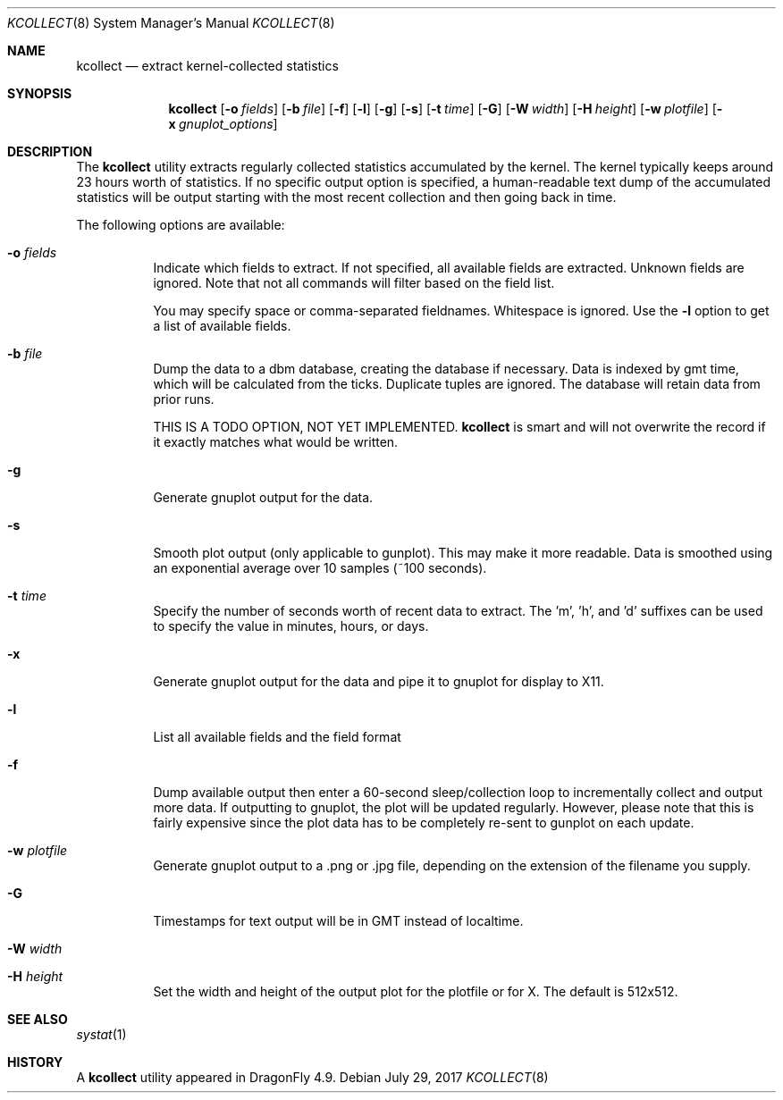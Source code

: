 .\" Copyright (c) 2017 The DragonFly Project.  All rights reserved.
.\"
.\" This code is derived from software contributed to The DragonFly Project
.\" by Matthew Dillon <dillon@backplane.com>
.\"
.\" Redistribution and use in source and binary forms, with or without
.\" modification, are permitted provided that the following conditions
.\" are met:
.\"
.\" 1. Redistributions of source code must retain the above copyright
.\"    notice, this list of conditions and the following disclaimer.
.\" 2. Redistributions in binary form must reproduce the above copyright
.\"    notice, this list of conditions and the following disclaimer in
.\"    the documentation and/or other materials provided with the
.\"    distribution.
.\"
.\" THIS SOFTWARE IS PROVIDED BY THE COPYRIGHT HOLDERS AND CONTRIBUTORS
.\" ``AS IS'' AND ANY EXPRESS OR IMPLIED WARRANTIES, INCLUDING, BUT NOT
.\" LIMITED TO, THE IMPLIED WARRANTIES OF MERCHANTABILITY AND FITNESS
.\" FOR A PARTICULAR PURPOSE ARE DISCLAIMED.  IN NO EVENT SHALL THE
.\" COPYRIGHT HOLDERS OR CONTRIBUTORS BE LIABLE FOR ANY DIRECT, INDIRECT,
.\" INCIDENTAL, SPECIAL, EXEMPLARY OR CONSEQUENTIAL DAMAGES (INCLUDING,
.\" BUT NOT LIMITED TO, PROCUREMENT OF SUBSTITUTE GOODS OR SERVICES;
.\" LOSS OF USE, DATA, OR PROFITS; OR BUSINESS INTERRUPTION) HOWEVER CAUSED
.\" AND ON ANY THEORY OF LIABILITY, WHETHER IN CONTRACT, STRICT LIABILITY,
.\" OR TORT (INCLUDING NEGLIGENCE OR OTHERWISE) ARISING IN ANY WAY OUT
.\" OF THE USE OF THIS SOFTWARE, EVEN IF ADVISED OF THE POSSIBILITY OF
.\" SUCH DAMAGE.
.\"
.Dd July 29, 2017
.Dt KCOLLECT 8
.Os
.Sh NAME
.Nm kcollect
.Nd extract kernel-collected statistics
.Sh SYNOPSIS
.Nm
.Op Fl o Ar fields
.Op Fl b Ar file
.Op Fl f
.Op Fl l
.Op Fl g
.Op Fl s
.Op Fl t Ar time
.Op Fl G
.Op Fl W Ar width
.Op Fl H Ar height
.Op Fl w Ar plotfile
.Op Fl x Ar gnuplot_options
.Sh DESCRIPTION
The
.Nm
utility extracts regularly collected statistics accumulated by the kernel.
The kernel typically keeps around 23 hours worth of statistics.
If no specific output option is specified, a human-readable text dump
of the accumulated statistics will be output starting with the most recent
collection and then going back in time.
.Pp
The following options are available:
.Bl -tag -width indent
.It Fl o Ar fields
Indicate which fields to extract.  If not specified, all available
fields are extracted.  Unknown fields are ignored.  Note that not
all commands will filter based on the field list.
.Pp
You may specify space or comma-separated fieldnames.  Whitespace is
ignored.  Use the
.Fl l
option to get a list of available fields.
.It Fl b Ar file
Dump the data to a dbm database, creating the database if necessary.
Data is indexed by gmt time, which will be calculated from the ticks.
Duplicate tuples are ignored.  The database will retain data from prior
runs.
.Pp
THIS IS A TODO OPTION, NOT YET IMPLEMENTED.
.Nm
is smart and will not overwrite the record if it exactly matches what
would be written.
.It Fl g
Generate gnuplot output for the data.
.It Fl s
Smooth plot output (only applicable to gunplot).
This may make it more readable.  Data is smoothed using an exponential
average over 10 samples (~100 seconds).
.It Fl t Ar time
Specify the number of seconds worth of recent data to extract.
The 'm', 'h', and 'd' suffixes can be used to specify the value in minutes,
hours, or days.
.It Fl x
Generate gnuplot output for the data and pipe it to gnuplot for display
to X11.
.It Fl l
List all available fields and the field format
.It Fl f
Dump available output then enter a 60-second sleep/collection loop
to incrementally collect and output more data.
If outputting to gnuplot, the plot will be updated regularly.  However,
please note that this is fairly expensive since the plot data has to
be completely re-sent to gunplot on each update.
.It Fl w Ar plotfile
Generate gnuplot output to a .png or .jpg file, depending on the extension
of the filename you supply.
.It Fl G
Timestamps for text output will be in GMT instead of localtime.
.It Fl W Ar width
.It Fl H Ar height
Set the width and height of the output plot for the plotfile or for X.
The default is 512x512.
.El
.Pp
.Sh SEE ALSO
.Xr systat 1
.Sh HISTORY
A
.Nm
utility appeared in
.Dx 4.9 .
